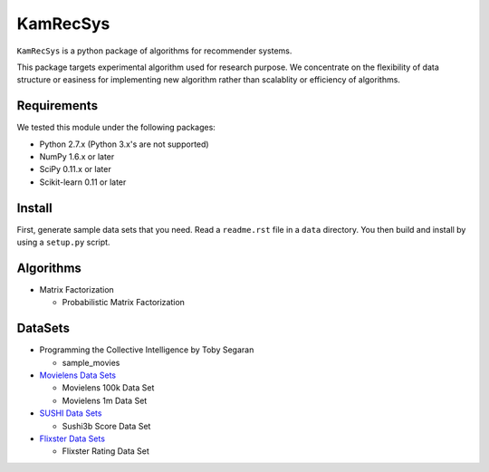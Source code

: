 #########
KamRecSys
#########

``KamRecSys`` is a python package of algorithms for recommender systems.

This package targets experimental algorithm used for research purpose.
We concentrate on the flexibility of data structure or easiness for implementing new algorithm rather than scalablity or efficiency of algorithms.

Requirements
============

We tested this module under the following packages:

* Python 2.7.x (Python 3.x's are not supported)
* NumPy 1.6.x or later
* SciPy 0.11.x or later
* Scikit-learn 0.11 or later

Install
=======

First, generate sample data sets that you need. Read a ``readme.rst`` file in a ``data`` directory.
You then build and install by using a ``setup.py`` script.

Algorithms
==========

* Matrix Factorization

  * Probabilistic Matrix Factorization

DataSets
========

* Programming the Collective Intelligence by Toby Segaran

  * sample_movies

* `Movielens Data Sets <http://www.grouplens.org/node/73>`_

  * Movielens 100k Data Set
  * Movielens 1m Data Set

* `SUSHI Data Sets <http://www.kamishima.net/sushi/>`_

  * Sushi3b Score Data Set

* `Flixster Data Sets <http://www.sfu.ca/~sja25/datasets/>`_

  * Flixster Rating Data Set
